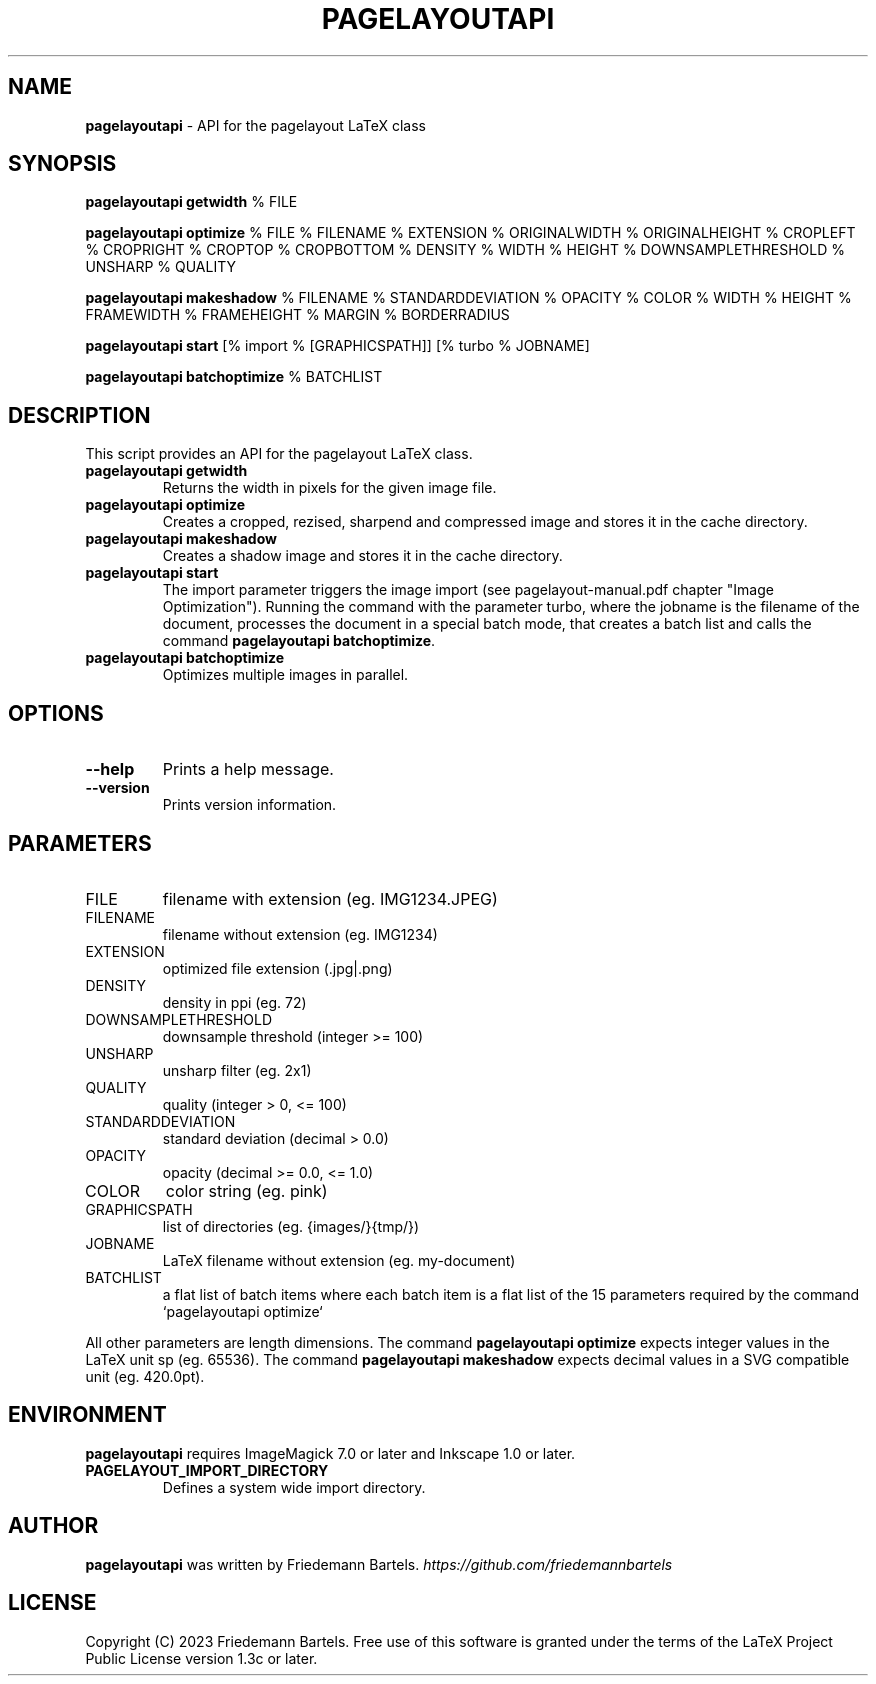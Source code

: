 .\" generated with Ronn/v0.7.3
.\" http://github.com/rtomayko/ronn/tree/0.7.3
.
.TH "PAGELAYOUTAPI" "1" "January 2023" "" ""
.
.SH "NAME"
\fBpagelayoutapi\fR \- API for the pagelayout LaTeX class
.
.SH "SYNOPSIS"
\fBpagelayoutapi getwidth\fR % FILE
.
.P
\fBpagelayoutapi optimize\fR % FILE % FILENAME % EXTENSION % ORIGINALWIDTH % ORIGINALHEIGHT % CROPLEFT % CROPRIGHT % CROPTOP % CROPBOTTOM % DENSITY % WIDTH % HEIGHT % DOWNSAMPLETHRESHOLD % UNSHARP % QUALITY
.
.P
\fBpagelayoutapi makeshadow\fR % FILENAME % STANDARDDEVIATION % OPACITY % COLOR % WIDTH % HEIGHT % FRAMEWIDTH % FRAMEHEIGHT % MARGIN % BORDERRADIUS
.
.P
\fBpagelayoutapi start\fR [% import % [GRAPHICSPATH]] [% turbo % JOBNAME]
.
.P
\fBpagelayoutapi batchoptimize\fR % BATCHLIST
.
.SH "DESCRIPTION"
This script provides an API for the pagelayout LaTeX class\.
.
.TP
\fBpagelayoutapi getwidth\fR
Returns the width in pixels for the given image file\.
.
.TP
\fBpagelayoutapi optimize\fR
Creates a cropped, rezised, sharpend and compressed image and stores it in the cache directory\.
.
.TP
\fBpagelayoutapi makeshadow\fR
Creates a shadow image and stores it in the cache directory\.
.
.TP
\fBpagelayoutapi start\fR
The import parameter triggers the image import (see pagelayout\-manual\.pdf chapter "Image Optimization")\. Running the command with the parameter turbo, where the jobname is the filename of the document, processes the document in a special batch mode, that creates a batch list and calls the command \fBpagelayoutapi batchoptimize\fR\.
.
.TP
\fBpagelayoutapi batchoptimize\fR
Optimizes multiple images in parallel\.
.
.SH "OPTIONS"
.
.TP
\fB\-\-help\fR
Prints a help message\.
.
.TP
\fB\-\-version\fR
Prints version information\.
.
.SH "PARAMETERS"
.
.TP
FILE
filename with extension (eg\. IMG1234\.JPEG)
.
.TP
FILENAME
filename without extension (eg\. IMG1234)
.
.TP
EXTENSION
optimized file extension (\.jpg|\.png)
.
.TP
DENSITY
density in ppi (eg\. 72)
.
.TP
DOWNSAMPLETHRESHOLD
downsample threshold (integer >= 100)
.
.TP
UNSHARP
unsharp filter (eg\. 2x1)
.
.TP
QUALITY
quality (integer > 0, <= 100)
.
.TP
STANDARDDEVIATION
standard deviation (decimal > 0\.0)
.
.TP
OPACITY
opacity (decimal >= 0\.0, <= 1\.0)
.
.TP
COLOR
color string (eg\. pink)
.
.TP
GRAPHICSPATH
list of directories (eg\. {images/}{tmp/})
.
.TP
JOBNAME
LaTeX filename without extension (eg\. my\-document)
.
.TP
BATCHLIST
a flat list of batch items where each batch item is a flat list of the 15 parameters required by the command `pagelayoutapi optimize`
.
.P
All other parameters are length dimensions\. The command \fBpagelayoutapi optimize\fR expects integer values in the LaTeX unit sp (eg\. 65536)\. The command \fBpagelayoutapi makeshadow\fR expects decimal values in a SVG compatible unit (eg\. 420\.0pt)\.
.
.SH "ENVIRONMENT"
\fBpagelayoutapi\fR requires ImageMagick 7\.0 or later and Inkscape 1\.0 or later\.
.
.TP
\fBPAGELAYOUT_IMPORT_DIRECTORY\fR
Defines a system wide import directory\.
.
.SH "AUTHOR"
\fBpagelayoutapi\fR was written by Friedemann Bartels\. \fIhttps://github\.com/friedemannbartels\fR
.
.SH "LICENSE"
Copyright (C) 2023 Friedemann Bartels\. Free use of this software is granted under the terms of the LaTeX Project Public License version 1\.3c or later\.
